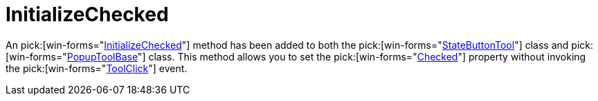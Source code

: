 ﻿////

|metadata|
{
    "name": "wintoolbarsmanager-initializechecked-whats-new-2006-1",
    "controlName": [],
    "tags": [],
    "guid": "{09657979-760E-43CE-B78B-3FAE1E226919}",  
    "buildFlags": [],
    "createdOn": "0001-01-01T00:00:00Z"
}
|metadata|
////

= InitializeChecked

An  pick:[win-forms="link:{ApiPlatform}win.ultrawintoolbars{ApiVersion}~infragistics.win.ultrawintoolbars.statebuttontool~initializechecked.html[InitializeChecked]"]  method has been added to both the  pick:[win-forms="link:{ApiPlatform}win.ultrawintoolbars{ApiVersion}~infragistics.win.ultrawintoolbars.statebuttontool.html[StateButtonTool]"]  class and  pick:[win-forms="link:{ApiPlatform}win.ultrawintoolbars{ApiVersion}~infragistics.win.ultrawintoolbars.popuptoolbase.html[PopupToolBase]"]  class. This method allows you to set the  pick:[win-forms="link:{ApiPlatform}win.ultrawintoolbars{ApiVersion}~infragistics.win.ultrawintoolbars.statebuttontool~checked.html[Checked]"]  property without invoking the  pick:[win-forms="link:{ApiPlatform}win.ultrawintoolbars{ApiVersion}~infragistics.win.ultrawintoolbars.toolclickeventargs.html[ToolClick]"]  event.